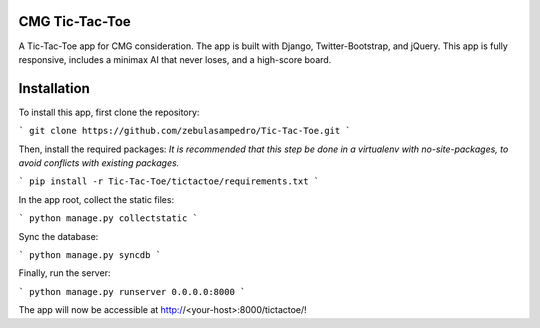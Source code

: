CMG Tic-Tac-Toe
===============

A Tic-Tac-Toe app for CMG consideration. The app is built with Django, Twitter-Bootstrap, and jQuery. 
This app is fully responsive, includes a minimax AI that never loses, and a high-score board.

Installation
============

To install this app, first clone the repository:

```
git clone https://github.com/zebulasampedro/Tic-Tac-Toe.git
```

Then, install the required packages:
*It is recommended that this step be done in a virtualenv with no-site-packages, to avoid conflicts with existing packages.*

```
pip install -r Tic-Tac-Toe/tictactoe/requirements.txt
```

In the app root, collect the static files:

```
python manage.py collectstatic
```

Sync the database:

```
python manage.py syncdb
```

Finally, run the server:

```
python manage.py runserver 0.0.0.0:8000
```

The app will now be accessible at http://<your-host>:8000/tictactoe/!



